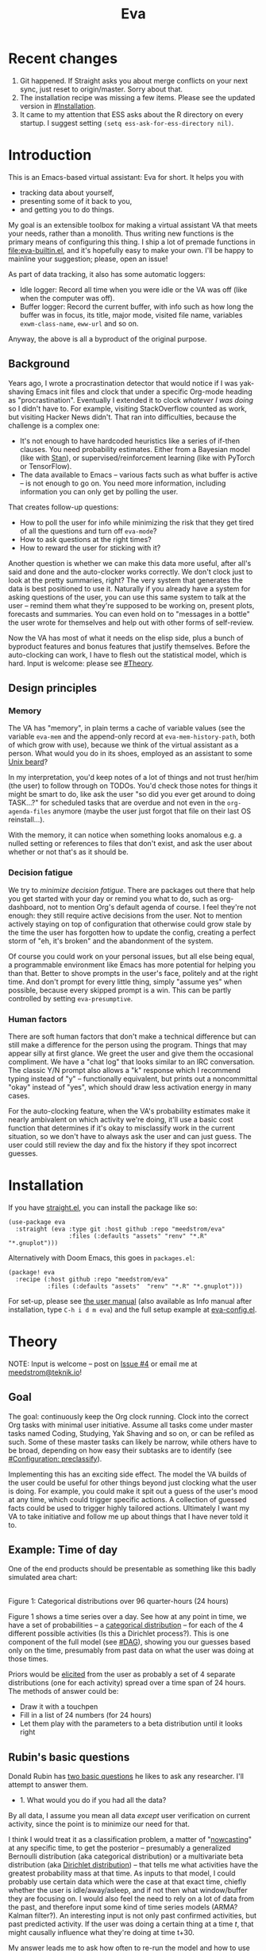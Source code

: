 #+TITLE: Eva
:GITHUB-PREAMBLE:
# Copying and distribution of this file, with or without modification,
# are permitted in any medium without royalty provided the copyright
# notice and this notice are preserved.  This file is offered as-is,
# without any warranty.

# There is an exception to the above paragraph: it does not apply to
# screencasts in this file.

[[https://www.gnu.org/licenses/gpl-3.0][https://img.shields.io/badge/License-GPL%20v3-blue.svg]]
:END:

[[file:assets/screencast01.gif]]

# TODO: A bit less "self-focused" throughout: how can you apply this to your friends?
# TODO: go over the usage of "we" vs. "it"

* Recent changes
1. Git happened. If Straight asks you about merge conflicts on your next sync, just reset to origin/master. Sorry about that.
2. The installation recipe was missing a few items.  Please see the updated version in [[#Installation]].
3. It came to my attention that ESS asks about the R directory on every startup. I suggest setting =(setq ess-ask-for-ess-directory nil)=.
* Introduction

This is an Emacs-based virtual assistant: Eva for short.  It helps you with

- tracking data about yourself,
- presenting some of it back to you,
- and getting you to do things.

My goal is an extensible toolbox for making a virtual assistant VA that meets your needs, rather than a monolith.  Thus writing new functions is the primary means of configuring this thing.  I ship a lot of premade functions in [[file:eva-builtin.el]], and it's hopefully easy to make your own.  I'll be happy to mainline your suggestion; please, open an issue!

As part of data tracking, it also has some automatic loggers:
- Idle logger:  Record all time when you were idle or the VA was off (like when the computer was off).
- Buffer logger:  Record the current buffer, with info such as how long the buffer was in focus, its title, major mode, visited file name, variables =exwm-class-name=, =eww-url= and so on.

# We keep much of our state on disk, so everything works across reboots and crashes.

# As part of data tracking, Eva always logs the current buffer, with info such as how long the buffer was in focus, its title, major mode, visited file name, variables =exwm-class-name=, =eww-url= and so on.  It also logs idle/offline time.  That means you know how much of the buffer-focus time wasn't.  Since it knows when the idle state ended, you also get the hook =eva-after-return-from-idle-hook= for any purpose -- during which you can look up =eva-length-of-last-idle= -- a modern and necessary complement to =emacs-startup-hook=.  We keep much of our state on disk, so everything works across reboots and crashes, which shouldn't and don't matter.

Anyway, the above is all a byproduct of the original purpose.

** Background

Years ago, I wrote a procrastination detector that would notice if I was yak-shaving Emacs init files and clock that under a specific Org-mode heading as "procrastination".  Eventually I extended it to clock /whatever I was doing/ so I didn't have to.  For example, visiting StackOverflow counted as work, but visiting Hacker News didn't.   That ran into difficulties, because the challenge is a complex one:

- It's not enough to have hardcoded heuristics like a series of if-then clauses.  You need probability estimates.  Either from a Bayesian model (like with [[https://mc-stan.org][Stan]]), or supervised/reinforcement learning (like with PyTorch or TensorFlow).
- The data available to Emacs -- various facts such as what buffer is active -- is not enough to go on. You need more information, including information you can only get by polling the user.

That creates follow-up questions:
- How to poll the user for info while minimizing the risk that they get tired of all the questions and turn off =eva-mode=?
- How to ask questions at the right times?
- How to reward the user for sticking with it?

Another question is whether we can make this data more useful, after all's said and done and the auto-clocker works correctly.  We don't clock just to look at the pretty summaries, right?  The very system that generates the data is best positioned to use it.  Naturally if you already have a system for asking questions of the user, you can use this same system to talk at the user -- remind them what they're supposed to be working on, present plots, forecasts and summaries.  You can even hold on to "messages in a bottle" the user wrote for themselves and help out with other forms of self-review.

Now the VA has most of what it needs on the elisp side, plus a bunch of byproduct features and bonus features that justify themselves.  Before the auto-clocking can work, I have to flesh out the statistical model, which is hard.  Input is welcome: please see [[#Theory]].

# Reconsider this paragraph. Keep it or no?
# coded some more ... [it's bragging if don't specify what it means that we're here]
# I started simple: a series of =(y-or-n-p)= or =(completing-read)= on Emacs init.  That was the UX equivalent of axe murder, but then I coded some more, and now we're here.  We have most features we need for the original purpose, some byproduct features, and some bonus features.  Before the auto-clocking can work, we have to flesh out the statistical model, which is hard.  Input is welcome: please see [[#milestone-for-10-auto-clocking][Milestone for 1.0: Auto-clocking]].

** Design principles
*** Memory
The VA has "memory", in plain terms a cache of variable values (see the variable =eva-mem= and the append-only record at =eva-mem-history-path=, both of which grow with use), because we think of the virtual assistant as a person.  What would you do in its shoes, employed as an assistant to some [[https://www.urbandictionary.com/define.php?term=Unix%20beard][Unix beard]]?

In my interpretation, you'd keep notes of a lot of things and not trust her/him (the user) to follow through on TODOs.  You'd check those notes for things it might be smart to do, like ask the user "so did you ever get around to doing TASK...?" for scheduled tasks that are overdue and not even in the =org-agenda-files= anymore (maybe the user just forgot that file on their last OS reinstall...).

With the memory, it can notice when something looks anomalous e.g. a nulled setting or references to files that don't exist, and ask the user about whether or not that's as it should be.

*** Decision fatigue
We try to /minimize decision fatigue/.  There are packages out there that help you get started with your day or remind you what to do, such as org-dashboard, not to mention Org's default agenda of course.  I feel they're not enough: they still require active decisions from the user.  Not to mention actively staying on top of configuration that otherwise could grow stale by the time the user has forgotten how to update the config, creating a perfect storm of "eh, it's broken" and the abandonment of the system.

Of course you could work on your personal issues, but all else being equal, a programmable environment like Emacs has more potential for helping you than that.  Better to shove prompts in the user's face, politely and at the right time.  And don't prompt for every little thing, simply "assume yes" when possible, because every skipped prompt is a win.  This can be partly controlled by setting =eva-presumptive=.

*** Human factors
There are soft human factors that don't make a technical difference but can still make a difference for the person using the program.  Things that may appear silly at first glance.  We greet the user and give them the occasional compliment.  We have a "chat log" that looks similar to an IRC conversation.  The classic Y/N prompt also allows a "k" response which I recommend typing instead of "y" -- functionally equivalent, but prints out a noncommittal "okay" instead of "yes", which should draw less activation energy in many cases.

For the auto-clocking feature, when the VA's probability estimates make it nearly ambivalent on which activity we're doing, it'll use a basic cost function that determines if it's okay to misclassify work in the current situation, so we don't have to always ask the user and can just guess.  The user could still review the day and fix the history if they spot incorrect guesses.

* Installation

If you have [[https://github.com/raxod502/straight.el][straight.el]], you can install the package like so:
#+begin_src elisp
(use-package eva
  :straight (eva :type git :host github :repo "meedstrom/eva"
                 :files (:defaults "assets" "renv" "*.R" "*.gnuplot")))
#+end_src

Alternatively with Doom Emacs, this goes in =packages.el=:
#+begin_src elisp
(package! eva
  :recipe (:host github :repo "meedstrom/eva"
           :files (:defaults "assets"  "renv" "*.R" "*.gnuplot")))
#+end_src

For set-up, please see [[file:doc/eva.org][the user manual]] (also available as Info manual after installation, type ~C-h i d m eva~) and the full setup example at [[file:eva-config.el][eva-config.el]].

* Theory
NOTE: Input is welcome -- post on [[https://github.com/meedstrom/eva/issues/4][Issue #4]] or email me at [[mailto:meedstrom@teknik.io][meedstrom@teknik.io]]!

** Goal
The goal: continuously keep the Org clock running.  Clock into the correct Org tasks with minimal user initiative.  Assume all tasks come under master tasks named Coding, Studying, Yak Shaving and so on, or can be refiled as such.  Some of these master tasks can likely be narrow, while others have to be broad, depending on how easy their subtasks are to identify (see [[#configuration-preclassify][#Configuration: preclassify]]).
# -- they just need to be the same categories we define as "activities", more on that later, and it's feasible some of them can be very narrow in meaning, while others have to remain broad.

Implementing this has an exciting side effect.  The model the VA builds of the user could be useful for other things beyond just clocking what the user is doing.  For example, you could make it spit out a guess of the user's mood at any time, which could trigger specific actions.  A collection of guessed facts could be used to trigger highly tailored actions.  Ultimately I want my VA to take initiative and follow me up about things that I have never told it to.

** Example: Time of day

One of the end products should be presentable as something like this badly simulated area chart:

# #+begin_src R
# library(gtools)
# library(tidyverse)
# d <- bind_rows(
#   as_tibble(rdirichlet(n = (4*8), alpha = c(7, 3, 1, 1))),
#   as_tibble(rdirichlet(n = (4*2), alpha = c(5, 1, 1, 5))),
#   as_tibble(rdirichlet(n = (4*6), alpha = c(1, 2, 4, 9))),
#   as_tibble(rdirichlet(n = (4*4), alpha = c(3, 3, 3, 3))),
#   as_tibble(rdirichlet(n = (4*4), alpha = c(5, 4, 1, 1)))) %>%
#   mutate(time = 1:(4*24)) %>%
#   pivot_longer(starts_with("V"), names_to = "activity", values_to = "likelihood") %>%
#   mutate(activity = factor(activity, labels = c("sleep", "play", "study", "work")))

# ggplot(d, aes(time)) +
#   geom_area(aes(y = likelihood, fill = activity))
# #+end_src

# TODO: change it to 24 hours
[[file:assets/badly_simulated.png]]
\\
Figure 1: Categorical distributions over 96 quarter-hours (24 hours)

Figure 1 shows a time series over a day.  See how at any point in time, we have a set of probabilities -- a [[https://en.wikipedia.org/wiki/Categorical_distribution][categorical distribution]] -- for each of the 4 different possible activities (Is this a Dirichlet process?).  This is one component of the full model (see [[#DAG]]), showing you our guesses based only on the time, presumably from past data on what the user was doing at those times.

Priors would be [[#elicitation-of-priors][elicited]] from the user as probably a set of 4 separate distributions (one for each activity) spread over a time span of 24 hours.  The methods of answer could be:

- Draw it with a touchpen
- Fill in a list of 24 numbers (for 24 hours)
- Let them play with the parameters to a beta distribution until it looks right

** Rubin's basic questions
Donald Rubin has [[https://statmodeling.stat.columbia.edu/2009/05/24/handy_statistic/][two basic questions]] he likes to ask any researcher.  I'll attempt to answer them.

- 1. What would you do if you had all the data?

By all data, I assume you mean all data /except/ user verification on current activity, since the point is to minimize our need for that.

I think I would treat it as a classification problem, a matter of "[[https://en.wikipedia.org/wiki/Nowcasting_(economics)][nowcasting]]" at any specific time, to get the posterior -- presumably a generalized Bernoulli distribution (aka categorical distribution) or a multivariate beta distribution (aka [[https://en.wikipedia.org/wiki/Dirichlet_distribution][Dirichlet distribution]]) -- that tells me what activities have the greatest probability mass at that time.  As inputs to that model, I could probably use certain data which were the case at that exact time, chiefly whether the user is idle/away/asleep, and if not then what window/buffer they are focusing on.  I would also feel the need to rely on a lot of data from the past, and therefore input some kind of time series models (ARMA? Kalman filter?).  An interesting input is not only past confirmed activities, but past predicted activity.  If the user was doing a certain thing at a time /t/, that might causally influence what they're doing at time t+30.

My answer leads me to ask how often to re-run the model and how to use the output of new runs.

The package has dual purposes.  One is to predict in near real-time so as to comfort the user that we're on the ball and maybe get opportunities for correction and training.  To get those fast predictions, maybe the [[https://en.wikipedia.org/wiki/Kalman_filter][Kalman filter]] is appropriate, and though it is normally only used where all variables are continuous, there appear to be applications of it for classification.

The other purpose is to classify what happened in the past, something that could be done at leisure at any time (overnight), with arbitrarily many iterations of Markov chain Monte Carlo, an [[https://en.wikipedia.org/wiki/Ensemble_learning][ensemble of models]], [[https://en.wikipedia.org/wiki/Resampling_(statistics)][resampling]] and so on, but this would classify large chunks of time at once, maybe even all time since the beginning of data collection.  I'm not sure how that looks, mathematically. Nowcasting only returns /one/ distribution, not one for every infinitesimal slice of time in a span of days.  This is a question I need help with.

An aside: we could block off reclassifying time too far in the past - "lock it in" as it were, but that still leaves say, the last 24-48 hours.  We also rely pretty hard on the user's claims of the truth when we can get them, and keep track of whether a block of time is verified or just a guess.  (Would it perhaps form a second dataset?)  So a question is whether we should have a variable for predicted activity separate from a variable for verified activity, and also how long the "verification" is good for?  Some kind of exponentially decaying effect from the point in time of verification?  Should we ask the user to also verify large chunks of time in the past, so we don't only have them for single instants in time?

- 2. What were you doing before you had any data?

I was running nested if-then-else clauses to get guesses of the present state, nothing more.  They were hardcoded heuristics with no sense of probability.  That's where I started to feel the need to somehow include past information, because the guesses were frequently stupid, and in particular, changed too easily.  Perhaps I could have implemented a hack to give them some sluggishness, like average the guesses every minute for the past 15 minutes and only change the prediction when the average exceeds 50%.  But that'd have probably resulted in a lot of 7.5 minute time blocks instead of a lot of 1-minute blocks which still looks artificial and feels like I haven't solved the problem.  Another problem was when the user corrected the clock: for how long should this correction be canon? In a statistical model, I felt that could be taken care of by "just put a distribution on it".

** Data

You like concrete? I give you concrete! Here are the kinds of data the VA gathers:

*** Buffer log ("buffers" are cognate to application windows)
| focus-in time    | name                                 | file | mode | id  |
|------------------+--------------------------------------+------+------+-----|
| 2020-02-16 13:20 | firefox:efficientbadass.blogspot.com | ...  | ...  | ... |
| 2020-02-16 13:21 | school-notes.txt                     | ...  | ...  | ... |
| 2020-02-16 13:24 | firefox:efficientbadass.blogspot.com | ...  | ...  | ... |
| ...              | ...                                  | ...  | ...  | ... |

See how much detail we can get from buffer data under [[#configuration-preclassify][#Configuration: preclassify]].

*** Idle/offline time
| idle-start <datetime> | idle-length (minutes) |
|-----------------------+-----------------------|
| 2020-02-16 12:01      |                    82 |
| 2020-02-16 16:21      |                    40 |
| 2020-02-16 17:04      |                    12 |
| 2020-02-16 21:50      |                    11 |
| 2020-02-16 23:02      |                   663 |
| ...                   |                   ... |

*** Sleep
| when <date> | sleep-end <time> | sleep-length (minutes) |
|-------------+------------------+------------------------|
|  2020-02-16 |            08:30 |                    420 |
|  2020-02-17 |            10:00 |                    600 |
|  2020-02-17 |            21:00 |                     30 |
|  2020-02-18 |            08:30 |                    480 |
|         ... |              ... |                    ... |


*** Activity -- the most important data
| when <datetime>  | activity category      |
|------------------+------------------------|
| 2020-02-16 08:30 | "surfing"              |
| 2020-02-16 17:01 | "i dont know"          |
| 2020-02-16 21:00 | "schoolwork"           |
| 2020-02-17 10:00 | "schoolwork"           |
| 2020-02-17 16:00 | "coding"               |
| 2020-02-17 21:00 | "i dunno man piss off" |
| ...              | ...                    |

*** Mood
| when <datetime>     | mood-score | note             |
|---------------------+------------+------------------|
| 2021-08-16 15:37:34 |          9 |                  |
| 2021-08-17 09:56:19 |          4 | blamed for stuff |
| 2021-08-18 02:45:53 |          8 | happy            |
| 2021-08-18 07:10:20 |          8 | focused          |
| 2021-08-18 07:34:29 |          4 | fuck             |
| 2021-08-18 12:02:04 |          6 | weird            |
| 2021-08-18 16:11:43 |          6 | weird            |
| 2021-08-18 17:37:56 |          7 | good             |
| ...                 |        ... | ...              |

*** Notes

We control the sampling frequency and times of day.  So the VA can ask about activity at fully randomized times.  When a question occurs during what's later determined as a sleeping period, the "sleep" answer would be entered retroactively.

In addition to the above data, we get access to some probably less-relevant data gathered around once per day, such as:

- Body weight
- Food (descriptive)
- Meditation (time and length)
- Cold showers (subjective rating)
- ...

There are other possible data sources.  All of [[https://github.com/novoid/Memacs][Memacs]]/[[https://github.com/karlicoss/orger][Orger]] can provide a lot, such as git commit history, text message history, GPS history, and so on.  Perhaps it would be interesting to email the user's phone to verify predictions and poll the webcam and mic for movement.  To limit the scope of this project, I'm only modelling user activity /while at the computer/, not while away from it, so all that can be left on the back burner as extensions for the future.

From the buffer data, we can create a new variable: "time since buffer-change", and here things start to get interesting for realtime nowcasting.  Of course if you but briefly check an internet article for, say, 30 seconds and get back to your school notes, it's not meaningful (to me) to report this as a change of activity.  So the amount of time since the change matters.  And of course the internet article could be related to the schoolwork.

Also an important piece of data is what kind of buffers these are in the buffer log.  If every unique combination of variables constitutes its own factor level we'll have an enormous amount of levels.  So, from URL and other metadata, we can and should boil down the buffers into relatively few buckets.  Here's a natural application for a reinforcement learning algorithm, but the human approach described in [[#configuration-preclassify][#Configuration: preclassify]] seems likely to be pretty good after some iteration, and can always be updated when it's found to be halting.

# Also, predicted activity category.

** DAG

So here's a first draft DAG (directed acyclic graph) for causal relations within my model.

# #+begin_src R
# library(dagitty)
# drawdag(dagitty(
#   "dag{
#         time.of.day -> activity;
#         buffer_kind -> buffer;
#         activity -> time.since.bufkind.change;
#         activity -> buffer_kind;
#         time.of.day -> buffer_kind;
#         activity -> activity_verified;
#         missingness_verification -> activity_verified;
#         idle.but.not.asleep -> missingness_verification;
#         activity -> idle.but.not.asleep;
#    }"
# ))
# #+end_src

[[file:assets/dag1.png]]
\\
Figure 2: Model graph.  As usual for DAGs, an arrow means "this causally influences that".  Some of these are observed variables, others have to be estimated (=activity= and =missingness_verification=).  Hyperparameters left out for now.

# #+begin_quote
# Aside: if you need a refresher on DAGs, see.
# stat rethinking 2nd ed examples (see topic  index @ end of book)
# #+end_quote

# #+ATTR: :mode math :align left
# | \sigma | \sim Exponential(1) |
# |   |                  |

Observations
- The contribution of =time.of.day= was illustrated in Figure 1 under [[#example-time-of-day][#Example: Time of day]].
- =activity= is a classification of activity (e.g. coding, sleeping, studying), with fewer factor levels than =buffer_kind=.
- =activity= is unobserved. Estimating it is the purpose.
- =activity_verified= is user-supplied data -- their claim of what activity they're up to -- gotten through automatic prompts at the computer.
- =missingness_verification= is the unobserved process causing =activity_verified= to have N/A values. (It's standard practice to name a process like this wherever there are N/A values).
- Fortunately, we know the generative process behind =missingness_verification= -- it's simply from when the VA asks or doesn't ask the user, and we can design that to be a random sampling over the day, so this is not as much a mystery as in many missing-data models.
  - However, there are times when the computer doesn't get an answer because the user is either away (aka idle) or refuses to respond.  If the latter situation is rare, it doesn't necessarily affect our predictions of activity for the times of day when the user is /not/ idle, and those predictions are our research objective anyway.
- We should leave out =buffer= in this graph, since the artifice =buffer_kind= counts as observed by itself (see [[#configuration-preclassify][#Configuration: preclassify]]), but it could theoretically be estimated from =buffer=.
- Note that =buffer_kind= has N/A values, it's not realistic to preclassify all buffers.
- =buffer= has tens of thousands of factor levels.
- The concept of a "change of activity" (shift from one factor level to another in the =activity= variable) may not map to any meaningful neural event in the user.  The user might be in some form of undirected state, their choice of next activity heavily influenced by randomness (whatever they happen to see or hear, what someone else says, ...).  However, we can model that as an activity named "undirected", usually transitional between two activities.  Not sure if it's possible to detect, nor if it's important to distinguish this from other types of unknown activity.
- All our observations of sleep can be considered a subset of =activity_verified= data, so they're baked into that variable.

Questions for who knows more statistics than me
- [ ] Clarify the relation between =activity= and =time.since.bufkind.change=.  It's not like having activity at a certain value would /cause/ a certain amount of minutes of =time.since.bufkind.change=, is it?  But it seems to be exponentially more likely that a shift in activity has occurred the longer the time goes on.
- [ ] Is there any causal relation between =buffer_kind= and =time.since.bufkind.change= or not?
- [ ] Baking sleep into =activity_verified=: does this play havoc with the latter's missingness process, considering that our random sampling design may naively try to poll the user's activity at night and fail to get an answer and interpret that in a way it shouldn't?  We could of auto-feed it the "sleep" response, is that ok? (only works for retroactive estimation, obviously not realtime)
- [ ] The model as it stands estimates activity at a specific instant in time, and we could possibly implement this with something efficient like a Kalman filter for realtime prediction.  But how do I make a model that estimates large blocks of time in the past, instead of single instants?
- [ ] See also my confusion under [[#rubins-basic-questions][#Rubin's basic questions]]

# Maybe it's a hidden Markov model.

# A human's life my not be reducible to a Markov process all the time, but it only needs to be so most of the time for the VA to do its job.

** Configuration: preclassify

So the buffer metadata is an essential component of our model, but we don't at first have any variable called =buffer_kind= with a nice convenient 10-30 factor levels, as opposed to thousands.   We need to create it, by boiling down the other metadata via a helping of researcher fiat.

As you'll probably agree once you look over the below code, this preclassification is extremely useful to probably the majority of predictions the model will make.  I've given the factor names descriptive labels to see how they might map to activity categories, though they won't necessarily do so in the presence of other data (like time of day).  We may have fewer activity categories than the buffer kinds shown here, so that several buffer kinds could indicate the same activity.

Epistemically, this exercise is not where the classification happens, it's just grouping the buffer metadata into meaningful buckets (factor levels), trying our best to find their natural borders in [[https://www.greaterwrong.com/tag/thingspace][thingspace]].

# (TODO: Show a summary of the input dataset too)

#+begin_src R
# When unsure, leave a NA.  Note that it's okay to define kinds that you view
# as conceptual subsets of another even if you don't specify that relation.  The
# names of the kinds (after the tilde ~) are just suggestive, and meaningless
# to the modeler.  Consider giving them truly meaningless names, like "fnord" or
# "1", "2", "3"...

# Keep in mind that this list is parsed sequentially: the first match wins.
# Look at the printout of d to see what kind of info exists.
d %>%
  mutate(buffer_kind = case_when(
    str_detect(buf_name, "\\*Help|describe") ~ "help",
    str_detect(buf_name, "Agenda|Org") ~ "org",
    str_detect(buf_name, "\\*eww") ~ "browsing",
    str_detect(buf_name, "\\*EXWM Firefox") ~ "browsing",
    str_detect(buf_name, "\\*EXWM Blender") ~ "fnord",
    str_detect(buf_name, "\\*timer-list|\\*Warnings|\\*Elint") ~ "emacs",
    str_detect(file, "\\.org$") ~ "org",
    str_detect(file, "\\.el$") ~ "emacs",
    str_detect(file, "\\.csv$") ~ "coding-or-studying",
    str_detect(file, "\\.tsv$") ~ "coding-or-studying",
    str_detect(file, "stats.org$") ~ "studying",
    str_detect(file, "/home/kept/Emacs/conf-vanilla") ~ "emacs-yak-shaving",
    str_detect(file, "/home/kept/Emacs/conf-doom") ~ "emacs-yak-shaving",
    str_detect(file, "/home/kept/Emacs/conf-common") ~ "emacs-yak-shaving",
    str_detect(file, "/home/kept/Emacs") ~ "emacs",
    str_detect(file, "/home/kept/Code") ~ "coding",
    str_detect(file, "/home/kept/Guix") ~ "OS",
    str_detect(file, "/home/kept/Dotfiles") ~ "OS",
    str_detect(file, "/home/kept/Private_dotfiles") ~ "OS",
    str_detect(file, "/home/kept/Coursework") ~ "studying",
    str_detect(file, "/home/kept/Flashcards") ~ "studying",
    str_detect(file, "/home/kept/Diary") ~ "org",
    str_detect(file, "/home/kept/Journal") ~ "org",
    str_detect(file, "/home/me/bin") ~ "coding",
    str_detect(file, "/home/me/\\.") ~ "OS",
    str_detect(mode, "emacs-lisp-mode|lisp") ~ "emacs",
    str_detect(mode, "prog-mode") ~ "coding",
    str_detect(mode, "^org") ~ "org",
    str_detect(mode, "ess") ~ "coding"
  ))
#+end_src

The above snippet of R code is something the user might have to edit to encode features unique to their lives (or even filesystem organization) -- but the default snippet should be pretty comprehensive.  This not yet comprehensive, but a proof of concept.  Each observed buffer is run through these =str_detect()= rules, and on the first matching rule, it's assigned a certain =buffer_kind= indicated after the tilde character =~=.

There remain cases where the =buffer_kind= is left at a N/A value because none of the rules matched.  Instead of a single N/A bucket, we might put it in one of a few "=unknown_1=", "=unknown_2=", ... buckets, for example one for web browsing where the URL doesn't make it clear what's the activity (but we still know it's web browsing at least, so it can go in =unknown_web_browsing= as opposed to =unknown_something_else=).  (NOTE to prevent confusion: the above snippet already does this for eww and firefox and much too high up in the list -- as I said, it needs work)

** Configuration: define activities

First, the user shall define an exhaustive and _mutually exclusive_ list of activities, such that any minute in their day can be classified as one of these activities.

#+BEGIN_SRC elisp
(setq eva-activity-list
      (list
       (eva-activity-create :name "sleep"
                            :cost-false-pos 3
                            :cost-false-neg 3)

       (eva-activity-create :name "studying"
                            :id "24553859-2214-4fb0-bdc9-84e7f3d04b2b"
                            :cost-false-pos 5
                            :cost-false-neg 8)

       (eva-activity-create :name "unknown"
                            :cost-false-pos 0
                            :cost-false-neg 0)))
#+END_SRC

- =:name= is name of the activity.  Try not to change it, as it'll trigger a new elicitation of priors, like you'd deleted the activity and added a different one.
- =:id= is the =org-id= identifier of an Org headline.  Setting it will allow Emacs to insert the history as org-clock lines under the headline's logbook.
- =:cost-false-pos= is the cost of a false positive, i.e. falsely assuming that you are working on this when you aren't (and thus accumulating clock time on it when you aren't doing it).
- =:cost-false-neg= is the cost of a false negative, i.e. falsely assuming that you *aren't* working on this when you are (and thus missing out on clock time).

The "costs" implement a cost function or [[https://en.wikipedia.org/wiki/Loss_function][loss function]].  Emacs will use this information to decide whether it's worth querying you to verify its predictions.  The costs have no measurement unit but are relative to the costs of other activities.  When in doubt, give the same number to both the false positive and negative costs, you can refine them later.

There should be an activity called "unknown" with costs zero, to work as a default.

** Elicitation of priors

Before the auto-clocker starts running models, it will get the priors it needs by carrying out  [[https://onlinelibrary.wiley.com/doi/book/10.1002/0470033312][expert elicitation]], where the user is considered the "expert".  The user shall be asked to give their beliefs about a range of situations.  We already went into this a bit under [[#example-time-of-day][#Example: Time of day]], how the user would give their priors about activities over different times of day.

Aside from times of day, the user might be asked for Dirichlet concentration parameters to how each =buffer_kind= predicts activity.

Ideally, this would be a one-time thing, but in practice we have to repeat it whenever the user re-defines the buffer kinds (repeat for each buffer kind affected by the change) or re-defines the activities (repeat everything), since that changes the statistical model.  This would be an iterative process that's most intense in the beginning.

Every time the questioning repeats, we have to discard all the data up to that point to avoid HARK ([[https://en.wikipedia.org/wiki/Hypotheses_suggested_by_the_data][hypothesising after results known]]).  The idea is that the user rolls up everything they've learned into the new priors.  We display descriptive statistics during this questioning.  If the user is not feeling up to it, they can cancel all this and stay on the old model until later.

It's possible that instead of asking for Dirichlet parameters, it's smarter to ask more specific, binary questions like
- Probability that editing elisp files is yak shaving as opposed to productivity
- Probability that ...

But this may be a nearly endless list of questions (combinatorial explosion) or may require user to design these questions for themselves and modify the R code, whereas the parameters questions are simple and there are only as many of them as there are buffer kinds.

# User-manual version

# Before the auto-clocker starts making any predictions, it will *elicit priors*.  You'll be asked to give your prior beliefs about a wide range of situations. This is a one-time thing in principle, though the questioning will repeat every time you add or remove an activity to =eva-activities=, since that alters the statistical model.  If Emacs should fail to load your initfiles, it'll read =eva-activities= from a backup, but you should keep the =setq= form in your initfiles, in case Emacs fails to load the backup.  Feel free to change the costs at any time, but leave the names alone as it will look like you added a new activity.

# While these questions are necessary, there's no need to overthink your answers.  They serve as a starting point, and sufficient data will overwhelm them eventually, provided you didn't zero out any possibilities nor put them at 100% ([[https://en.wikipedia.org/wiki/Cromwell%27s_rule][Cromwell's rule]]).

# Later when you add a new activity category, we'll repeat the questioning.  All the data up to that point will be discarded to avoid HARK ([[https://en.wikipedia.org/wiki/Hypotheses_suggested_by_the_data][hypothesising after results known]]).  The idea is that you roll up everything you've learned into the new priors.  Exploit the descriptive statistics we make available during questioning, look them over.

# If you don't have time to answer the questions, don't change the categories.  You will have the option to continue using the old set of categories if it turns out you don't have time.

# Typical questions during elicitation of priors

# Every question asks for the parameters to a [[https://en.wikipedia.org/wiki/Dirichlet_distribution][Dirichlet distribution]].  It's not complicated -- this is kid-level stuff for ML people -- one number for each one of your predefined activities, where a bigger number means more likely.  They're called "concentration parameters".  Like with the cost function, the most important thing is the ratio between them, but this time the absolute scale does play a role.  There is a difference between {1, 2, 3} and {2, 4, 6}, the vector with the bigger numbers is more densely concentrated around small loci. (what does this mean?)

# , in other words, a list of numbers each corresponding to one of your predefined activities.  These parameters behave such that if you give every one the value 1, every activity is equally likely.  Increase if you think one is more likely than another, decrease if less likely.

* Stretch wishlist: Extended AI features
You could consider auto-clocking as not a flagship feature, but a proof-of-concept and initial battle test.  After we have it, the VA's model of the user could be useful for other things, such as all of the following.

** Procrastination prediction engine

In other words, not just recording the past and guessing the present state of affairs ([[https://en.wikipedia.org/wiki/Nowcasting_(economics)][nowcasting]]), but forecasting what you will spend the next few hours doing or how much work you will get done today!

If these numbers are halfway reliable, the forecasts may well alter what you end up doing, just as a way of rebelling, or because you notice little lifehacks that improve the forecast (even something stupid like taking a walk in the morning).  Perhaps we could show the user where most of the probability mass is coming from, so they see where they can make the largest difference in their life.  Thus the user doesn't have to analyze their own data, it's indirectly happening anyway.  No longer a bunch of spreadsheets on disk you forget about.

With [[https://www.gwern.net/Prediction-markets#predictionbook-nights][PredictionBook]] integration, we could even make a game of recording the user's own predictions, pitting them against the AI's guesses, and hooking [[https://bitbucket.org/eeeickythump/org-gamify][org-gamify]] rewards into the game. 

** Reading assistant
While reading an Info manual or ebook, we prompt the user to write flashcards (maybe [[https://github.com/org-roam/org-roam][org-roam]] nodes) at appropriate points.  We remember from what location a flashcard was created, present related flashcards when revisiting a book/manual, and prompt the user to revisit books they have not visited in a long time.  You could describe it as assisted [[https://en.wikipedia.org/wiki/Incremental_reading][incremental reading]].  Like how you would imagine ebook readers like the Pocketbook if it (1) had a virtual assistant like Siri that (2) knew the latest research on spaced repetition learning.

A love affair with Emacs means we substitute the main apps on every device.  The user runs Emacs on their smartphone (UserLAnd), [[https://old.reddit.com/r/RemarkableTablet/comments/iis4fo/emacs_on_remarkable/][on their e-ink device]] and on their tablet, bringing a fold-down Bluetooth keyboard everywhere they go.  If the init files are kept in sync, it's as if they are all the same instance of Emacs, and we get logs of what's happening on each device.  We can also resume reading any book from any device we like, and obviously use Emacs' various flashcard solutions from any device, with full capabilities (both creation and review) instead an often-limited mobile app frontend.  We'll have all our org-capture templates and so on.

So it makes sense to track all the reading the user does inside Emacs and help them with it and with consistency.

This also means we may be able to *record all that the user has ever even briefly learned* and therefore measure how much they have forgotten.  Perhaps more practically, this info could be used by aware manuals and "tutors" such as evil-tutor to scale the difficulty to what the user already knows.

** Diet consistency helper
For this, a prerequisite is access to e-receipts.  With a log of receipts, we can infer roughly what the user's diet looks like -- not on a daily basis but averaged over a rolling weekly or monthly basis, which is precise enough.

You could use this to plot a moving average of macronutrients and compare it to your weight graph (which is itself noisy and meaningless for a specific day), or you could summarize how often you eat healthy or unhealthy, or how much you drink or smoke, things which are easy to be mistaken about.

The e-receipts will not be reliable if the user shares food often, so it would require corrections, but it may take less mental activation energy to correct a wrong log than to write them from scratch.

A "fun" effect is that the user will be obligated to log when they throw away e.g. a pack of butter, so it gets correctly subtracted from the year's total calories.  The model has to assume that buying means eating, after all.

** Features typical of smartphone virtual assistants
- ???

I'm deaf so I have no real idea what they do.

* Stretch wishlist: NLP
An aspect of AI is natural language parsing and generation.  Using GPT-J or whatever is the latest offline-workable system, we may open up a few quality-of-life boosts:

** Make Emacs do things through an interactive chat
May achieve at least 2 things:
1. Let us modify function calls through subtle differences in language
2. Skip the mental work of translating from thought to implementation -- because sometimes, it doesn't take a human to figure out; there can be enough info in a half-formed sentence for GPT-J to catch on
   - don't have to remember what a file or command is called or how to modulate parameters
   - imagine being able to type: "open dired buffers of all that i worked on yesterday" or just "what was i doing yesterday?" and getting a response that isn't pre-programmed

Let it operate Emacs for you.

** "[[https://en.wikipedia.org/wiki/Rubber_duck_debugging][Rubber duck]]" mode
** An omnipresent psychologist better than M-x doctor
The built-in =M-x doctor= is based on the ELIZA chatbot from 1966, which is largely a caricature even if it can be surprisingly useful.  There are probably gains to be had here.  Further, we could plug it to initiate conversations when certain conditions are met, and we could start tracking certain data that would help it with its conclusions.

** Code copilot, like [[https://en.wikipedia.org/wiki/GitHub_Copilot][GitHub Copilot]]
** Personal tutor, like [[https://primerlabs.io/][Primerlabs]]
Would probably be an extension of the reading assistant I mentioned under [[#stretch-wishlist-extended-ai-features][#Stretch wishlist: Extended AI features]].

** Goal gatherer
Like [[https://github.com/enisozgen/idle-org-agenda][idle-org-agenda]] on steroids.  Instead of just showing you the agenda, we talk to the user to try to get at their goals for each project, then follows them up about it.  Basically so you don't get in a rut, prompting you to work in more agile fashion.  Basically coaches the user through [[https://www.greaterwrong.com/tag/goal-factoring][goal factoring]] and prompts the user to write TODOs for each.

* Stretch wishlist: Other
** Newsletter
This may sound absurd, but think of a literal newspaper front page.  What if Emacs could generate that on the fly for you, [[https://news.ycombinator.com/item?id=23669650][like this example for Hacker News]]?  If you have a IoT-connected coffee machine, you might see a headline like

- *RIGHT NOW: The coffee is cold*

- *User slacking - "reddit interests me more!"*

- *User submits 12 commits, neglects main project!*

- <Friend> emails user, ignored for 5 hours!

It could be called the You Tribune.

*** Bonus

The You Tribune could pipe in RSS/feed articles of high likely interest.  Once again, the VA would know this from your activities, this time via elfeed history.

It could tell you who you're chatting with, have a summary "This day one year ago", and what not.

** Continuous review
Many people use human assistants and "weekly reviews" as an adaptation to the inflexibilities of life, and doing it all at once minimizes context switching later, but some of us may reliably be at the computer many hours every day in one and the same programmable environment.  This reliability is an opportunity to exploit for as long as the user stays in it.  We can have a VA that (1) knows things that would be hard for a human assistant to know, and (2) spread out the review process into a more continuous thing, filling in the time gaps anywhere you can with little context switching.

We already have parts of such a process.  Every day, =eva-present-diary= exposes you to a selection of your old diary entries, so that the diary works as a "tickler file".

The question is: what else is part of a weekly review:
- Reviewing your life goals  -- goal gatherer
- Cleaning up your project lists
  - generating fresh TODOs
  - expunging stale projects
- ... ?

# ASIDE: Always compare this package you want to make to a simple extension of your org agenda, with more hotkeys on display for all kinds of interesting commands (like review diary). What does your package have that is special?

# It should be a new sort of interface to org-mode. A unified interface, as opposed to a haphazard set of tools. An org VA knows all the capabilities of org-mode. It can call org-pomodoro without you knowing what that is. More importantly, it can /prompt/ you into doing a pomdoro when appropriate -- or something else, depending on what it knows. For that it is necessary to feed it with info about your whole personal system, things like the setting of org-journal-dir or how often you want to reflect on topic X. Maybe declarative config?

* Conclusion
Hope you had fun!  Bye.
